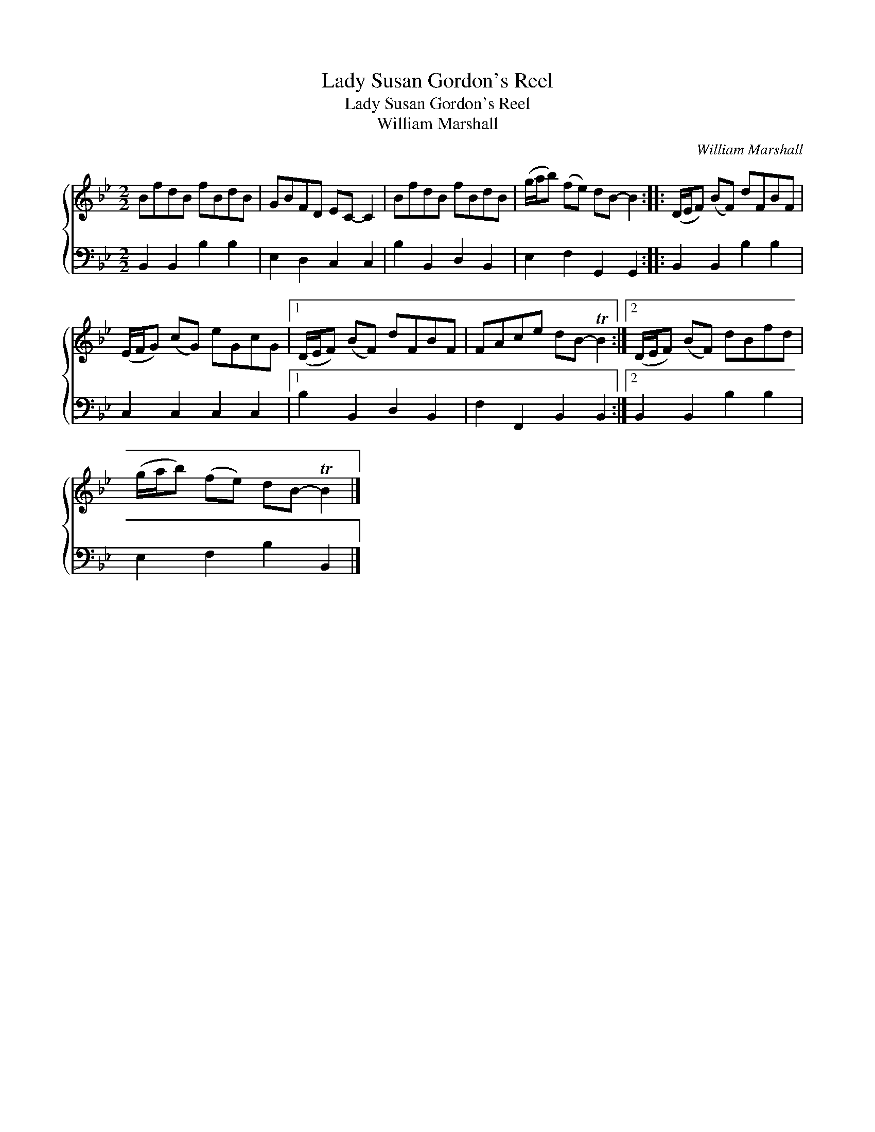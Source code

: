X:1
T:Lady Susan Gordon's Reel
T:Lady Susan Gordon's Reel
T:William Marshall
C:William Marshall
%%score { 1 2 }
L:1/8
M:2/2
K:Bb
V:1 treble 
V:2 bass 
V:1
 BfdB fBdB | GBFD EC- C2 | BfdB fBdB | (g/a/b) (fe) dB- B2 :: (D/E/F) (BF) dFBF | %5
 (E/F/G) (cG) eGcG |1 (D/E/F) (BF) dFBF | FAce dB- TB2 :|2 (D/E/F) (BF) dBfd | %9
 (g/a/b) (fe) dB- TB2 |] %10
V:2
 B,,2 B,,2 B,2 B,2 | E,2 D,2 C,2 C,2 | B,2 B,,2 D,2 B,,2 | E,2 F,2 G,,2 G,,2 :: B,,2 B,,2 B,2 B,2 | %5
 C,2 C,2 C,2 C,2 |1 B,2 B,,2 D,2 B,,2 | F,2 F,,2 B,,2 B,,2 :|2 B,,2 B,,2 B,2 B,2 | %9
 E,2 F,2 B,2 B,,2 |] %10

